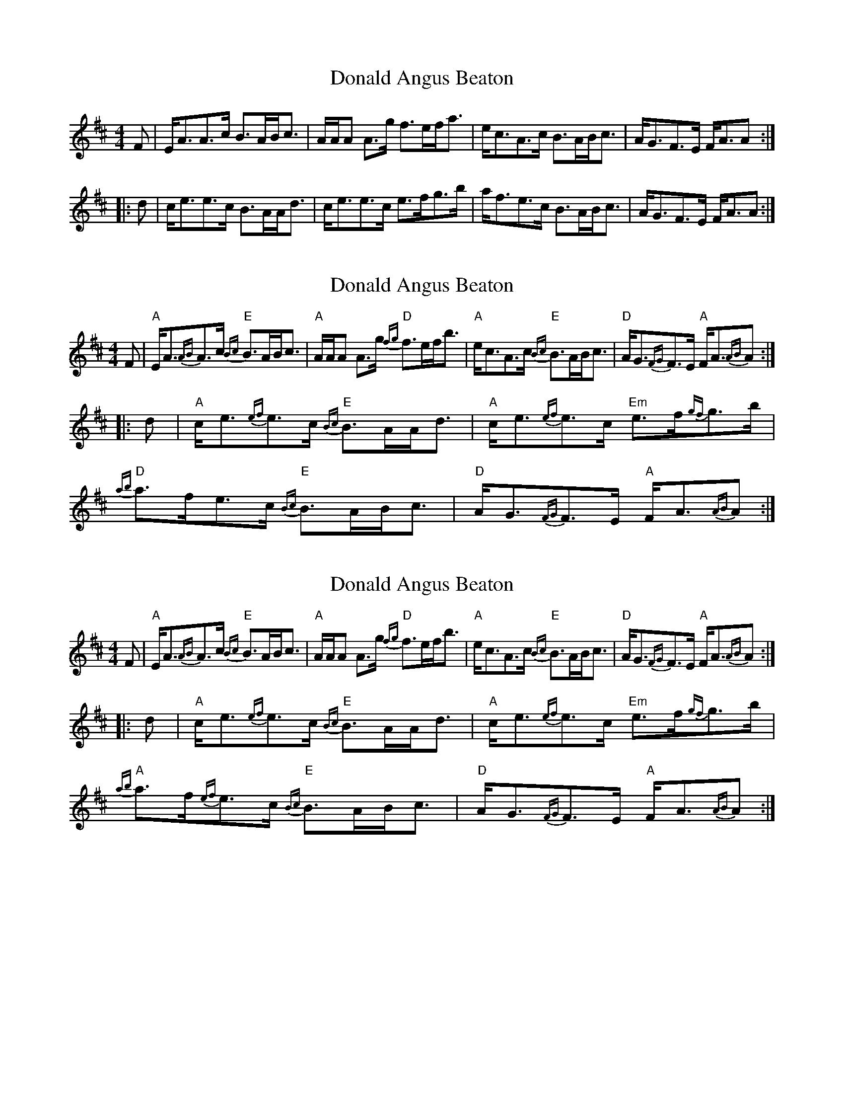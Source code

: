 X: 1
T: Donald Angus Beaton
Z: Tate
S: https://thesession.org/tunes/12610#setting21215
R: strathspey
M: 4/4
L: 1/8
K: Amix
F|E<AA>c B>AB<c|A/A/A A>g f>ef<a|e<cA>c B>AB<c|A<GF>E F<AA:|
|:d|c<ee>c B>AA<d|c<ee>c e>fg>b|a<fe>c B>AB<c|A<GF>E F<AA:|
X: 2
T: Donald Angus Beaton
Z: Tate
S: https://thesession.org/tunes/12610#setting21464
R: strathspey
M: 4/4
L: 1/8
K: Amix
F|"A"E<A{AB}A>c "E"{Bc}B>AB<c|"A"A/A/A A>g "D"{fg}f>ef<b|"A"e<cA>c "E"{Bc}B>AB<c|"D"A<G{FG}F>E "A"F<A{AB}A:|
|:d|"A"c<e{ef}e>c "E"{Bc}B>AA<d|"A"c<e{ef}e>c "Em"e>f{gf}g>b|"D"{ab}a>fe>c "E"{Bc}B>AB<c|"D"A<G{FG}F>E "A"F<A{AB}A:|
X: 3
T: Donald Angus Beaton
Z: Tate
S: https://thesession.org/tunes/12610#setting23208
R: strathspey
M: 4/4
L: 1/8
K: Amix
F|"A"E<A{AB}A>c "E"{Bc}B>AB<c|"A"A/A/A A>g "D"{fg}f>ef<b|"A"e<cA>c "E"{Bc}B>AB<c|"D"A<G{FG}F>E "A"F<A{AB}A:|
|:d|"A"c<e{ef}e>c "E"{Bc}B>AA<d|"A"c<e{ef}e>c "Em"e>f{gf}g>b|"A"{ab}a>f{ef}e>c "E"{Bc}B>AB<c|"D"A<G{FG}F>E "A"F<A{AB}A:|

